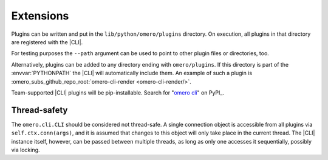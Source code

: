 Extensions
----------

Plugins can be written and put in the ``lib/python/omero/plugins``
directory. On execution, all plugins in that directory are registered
with the |CLI|.

For testing purposes the ``--path`` argument can be used to point to other
plugin files or directories, too.

Alternatively, plugins can be added to any directory ending with
``omero/plugins``. If this directory is part of the :envvar:`PYTHONPATH` the
|CLI| will automatically include them. An example of such a plugin is
:omero_subs_github_repo_root:`omero-cli-render <omero-cli-render/>`.

Team-supported |CLI| plugins will be pip-installable. Search for
"`omero cli <https://pypi.org/search/?q=omero+cli>`_"
on PyPI_.

Thread-safety
^^^^^^^^^^^^^

The ``omero.cli.CLI`` should be considered not thread-safe. A single
connection object is accessible from all plugins via
``self.ctx.conn(args)``, and it is assumed that changes to this object
will only take place in the current thread. The |CLI| instance itself,
however, can be passed between multiple threads, as long as only one
accesses it sequentially, possibly via locking.

.. seealso::
    |ExtendingOmero|
        Other extensions to OMERO
